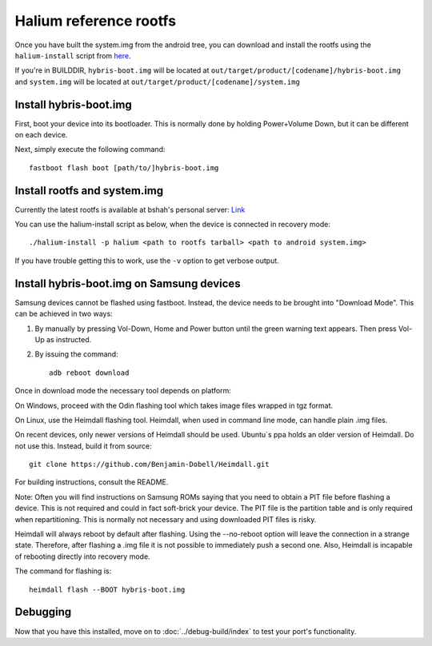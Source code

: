 
Halium reference rootfs
=======================

Once you have built the system.img from the android tree, you can download and install the rootfs using the ``halium-install`` script from `here <https://github.com/JBBgameich/halium-install/>`_.

If you're in BUILDDIR, ``hybris-boot.img`` will be located at ``out/target/product/[codename]/hybris-boot.img`` and ``system.img`` will be located at ``out/target/product/[codename]/system.img``

Install hybris-boot.img
-----------------------

First, boot your device into its bootloader. This is normally done by holding Power+Volume Down, but it can be different on each device.

Next, simply execute the following command::

    fastboot flash boot [path/to/]hybris-boot.img

Install rootfs and system.img
-----------------------------

Currently the latest rootfs is available at bshah's personal server: `Link <http://bshah.in/halium/halium-rootfs-20170630-151006.tar.gz>`_

You can use the halium-install script as below, when the device is connected in recovery mode::

   ./halium-install -p halium <path to rootfs tarball> <path to android system.img>

If you have trouble getting this to work, use the ``-v`` option to get verbose output.

Install hybris-boot.img on Samsung devices
------------------------------------------

Samsung devices cannot be flashed using fastboot. Instead, the device needs to be brought into "Download Mode". This can be achieved in two ways:

1. By manually by pressing Vol-Down, Home and Power button until the green warning text appears. Then press Vol-Up as instructed.
2. By issuing the command::

    adb reboot download

Once in download mode the necessary tool depends on platform:

On Windows, proceed with the Odin flashing tool which takes image files wrapped in tgz format.

On Linux, use the Heimdall flashing tool. Heimdall, when used in command line mode, can handle plain .img files.

On recent devices, only newer versions of Heimdall should be used. Ubuntu´s ppa holds an older version of Heimdall. Do not use this. Instead, build it from source::

    git clone https://github.com/Benjamin-Dobell/Heimdall.git

For building instructions, consult the README.

Note: Often you will find instructions on Samsung ROMs saying that you need to obtain a PIT file before flashing a device. This is not required and could in fact soft-brick your device. The PIT file is the partition table and is only required when repartitioning. This is normally not necessary and using downloaded PIT files is risky.

Heimdall will always reboot by default after flashing. Using the --no-reboot option will leave the connection in a strange state. Therefore, after flashing a .img file it is not possible to immediately push a second one. Also, Heimdall is incapable of rebooting directly into recovery mode.

The command for flashing is::

    heimdall flash --BOOT hybris-boot.img

Debugging
---------

Now that you have this installed, move on to :doc:`../debug-build/index` to test your port's functionality.
